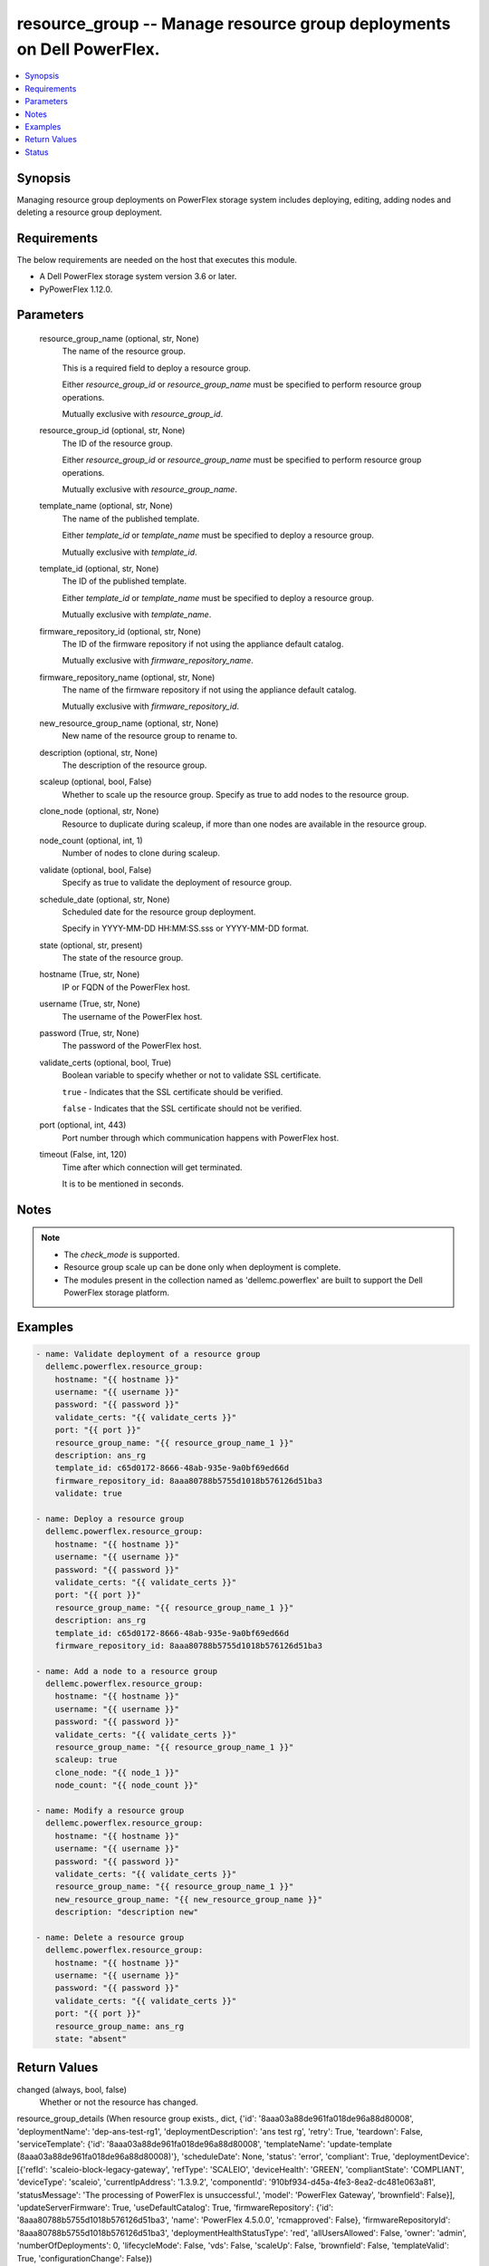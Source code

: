.. _resource_group_module:


resource_group -- Manage resource group deployments on Dell PowerFlex.
======================================================================

.. contents::
   :local:
   :depth: 1


Synopsis
--------

Managing resource group deployments on PowerFlex storage system includes deploying, editing, adding nodes and deleting a resource group deployment.



Requirements
------------
The below requirements are needed on the host that executes this module.

- A Dell PowerFlex storage system version 3.6 or later.
- PyPowerFlex 1.12.0.



Parameters
----------

  resource_group_name (optional, str, None)
    The name of the resource group.

    This is a required field to deploy a resource group.

    Either *resource_group_id* or *resource_group_name* must be specified to perform resource group operations.

    Mutually exclusive with *resource_group_id*.


  resource_group_id (optional, str, None)
    The ID of the resource group.

    Either *resource_group_id* or *resource_group_name* must be specified to perform resource group operations.

    Mutually exclusive with *resource_group_name*.


  template_name (optional, str, None)
    The name of the published template.

    Either *template_id* or *template_name* must be specified to deploy a resource group.

    Mutually exclusive with *template_id*.


  template_id (optional, str, None)
    The ID of the published template.

    Either *template_id* or *template_name* must be specified to deploy a resource group.

    Mutually exclusive with *template_name*.


  firmware_repository_id (optional, str, None)
    The ID of the firmware repository if not using the appliance default catalog.

    Mutually exclusive with *firmware_repository_name*.


  firmware_repository_name (optional, str, None)
    The name of the firmware repository if not using the appliance default catalog.

    Mutually exclusive with *firmware_repository_id*.


  new_resource_group_name (optional, str, None)
    New name of the resource group to rename to.


  description (optional, str, None)
    The description of the resource group.


  scaleup (optional, bool, False)
    Whether to scale up the resource group. Specify as true to add nodes to the resource group.


  clone_node (optional, str, None)
    Resource to duplicate during scaleup, if more than one nodes are available in the resource group.


  node_count (optional, int, 1)
    Number of nodes to clone during scaleup.


  validate (optional, bool, False)
    Specify as true to validate the deployment of resource group.


  schedule_date (optional, str, None)
    Scheduled date for the resource group deployment.

    Specify in YYYY-MM-DD HH:MM:SS.sss or YYYY-MM-DD format.


  state (optional, str, present)
    The state of the resource group.


  hostname (True, str, None)
    IP or FQDN of the PowerFlex host.


  username (True, str, None)
    The username of the PowerFlex host.


  password (True, str, None)
    The password of the PowerFlex host.


  validate_certs (optional, bool, True)
    Boolean variable to specify whether or not to validate SSL certificate.

    ``true`` - Indicates that the SSL certificate should be verified.

    ``false`` - Indicates that the SSL certificate should not be verified.


  port (optional, int, 443)
    Port number through which communication happens with PowerFlex host.


  timeout (False, int, 120)
    Time after which connection will get terminated.

    It is to be mentioned in seconds.





Notes
-----

.. note::
   - The *check_mode* is supported.
   - Resource group scale up can be done only when deployment is complete.
   - The modules present in the collection named as 'dellemc.powerflex' are built to support the Dell PowerFlex storage platform.




Examples
--------

.. code-block:: yaml+jinja

    
    - name: Validate deployment of a resource group
      dellemc.powerflex.resource_group:
        hostname: "{{ hostname }}"
        username: "{{ username }}"
        password: "{{ password }}"
        validate_certs: "{{ validate_certs }}"
        port: "{{ port }}"
        resource_group_name: "{{ resource_group_name_1 }}"
        description: ans_rg
        template_id: c65d0172-8666-48ab-935e-9a0bf69ed66d
        firmware_repository_id: 8aaa80788b5755d1018b576126d51ba3
        validate: true

    - name: Deploy a resource group
      dellemc.powerflex.resource_group:
        hostname: "{{ hostname }}"
        username: "{{ username }}"
        password: "{{ password }}"
        validate_certs: "{{ validate_certs }}"
        port: "{{ port }}"
        resource_group_name: "{{ resource_group_name_1 }}"
        description: ans_rg
        template_id: c65d0172-8666-48ab-935e-9a0bf69ed66d
        firmware_repository_id: 8aaa80788b5755d1018b576126d51ba3

    - name: Add a node to a resource group
      dellemc.powerflex.resource_group:
        hostname: "{{ hostname }}"
        username: "{{ username }}"
        password: "{{ password }}"
        validate_certs: "{{ validate_certs }}"
        resource_group_name: "{{ resource_group_name_1 }}"
        scaleup: true
        clone_node: "{{ node_1 }}"
        node_count: "{{ node_count }}"

    - name: Modify a resource group
      dellemc.powerflex.resource_group:
        hostname: "{{ hostname }}"
        username: "{{ username }}"
        password: "{{ password }}"
        validate_certs: "{{ validate_certs }}"
        resource_group_name: "{{ resource_group_name_1 }}"
        new_resource_group_name: "{{ new_resource_group_name }}"
        description: "description new"

    - name: Delete a resource group
      dellemc.powerflex.resource_group:
        hostname: "{{ hostname }}"
        username: "{{ username }}"
        password: "{{ password }}"
        validate_certs: "{{ validate_certs }}"
        port: "{{ port }}"
        resource_group_name: ans_rg
        state: "absent"



Return Values
-------------

changed (always, bool, false)
  Whether or not the resource has changed.


resource_group_details (When resource group exists., dict, {'id': '8aaa03a88de961fa018de96a88d80008', 'deploymentName': 'dep-ans-test-rg1', 'deploymentDescription': 'ans test rg', 'retry': True, 'teardown': False, 'serviceTemplate': {'id': '8aaa03a88de961fa018de96a88d80008', 'templateName': 'update-template (8aaa03a88de961fa018de96a88d80008)'}, 'scheduleDate': None, 'status': 'error', 'compliant': True, 'deploymentDevice': [{'refId': 'scaleio-block-legacy-gateway', 'refType': 'SCALEIO', 'deviceHealth': 'GREEN', 'compliantState': 'COMPLIANT', 'deviceType': 'scaleio', 'currentIpAddress': '1.3.9.2', 'componentId': '910bf934-d45a-4fe3-8ea2-dc481e063a81', 'statusMessage': 'The processing of PowerFlex is unsuccessful.', 'model': 'PowerFlex Gateway', 'brownfield': False}], 'updateServerFirmware': True, 'useDefaultCatalog': True, 'firmwareRepository': {'id': '8aaa80788b5755d1018b576126d51ba3', 'name': 'PowerFlex 4.5.0.0', 'rcmapproved': False}, 'firmwareRepositoryId': '8aaa80788b5755d1018b576126d51ba3', 'deploymentHealthStatusType': 'red', 'allUsersAllowed': False, 'owner': 'admin', 'numberOfDeployments': 0, 'lifecycleMode': False, 'vds': False, 'scaleUp': False, 'brownfield': False, 'templateValid': True, 'configurationChange': False})
  Details of the resource group deployment.


  id (, str, )
    The ID of the deployed resource group.


  deploymentName (, str, )
    The name of the resource group deployment.


  deploymentDescription (, str, )
    The description of the resource group deployment.


  serviceTemplate (, dict, )
    The service template of the resource group.


    id (, str, )
      The ID of the service template.


    templateName (, str, )
      The name of the service template.



  status (, str, )
    The status of the deployment of the resource group.


  firmwareRepositoryId (, str, )
    The ID of the firmware repository of the resource group.






Status
------





Authors
~~~~~~~

- Jennifer John (@johnj9) <ansible.team@dell.com>
- Trisha Datta (@trisha-dell) <ansible.team@dell.com>

